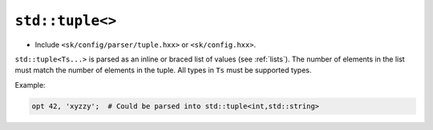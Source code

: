 ``std::tuple<>``
================

* Include ``<sk/config/parser/tuple.hxx>`` or ``<sk/config.hxx>``.

``std::tuple<Ts...>`` is parsed as an inline or braced list of values
(see :ref:`lists`).  The number of elements in the list must match the
number of elements in the tuple.  All types in ``Ts`` must be supported
types.


Example:

.. code-block::

    opt 42, 'xyzzy';  # Could be parsed into std::tuple<int,std::string>
